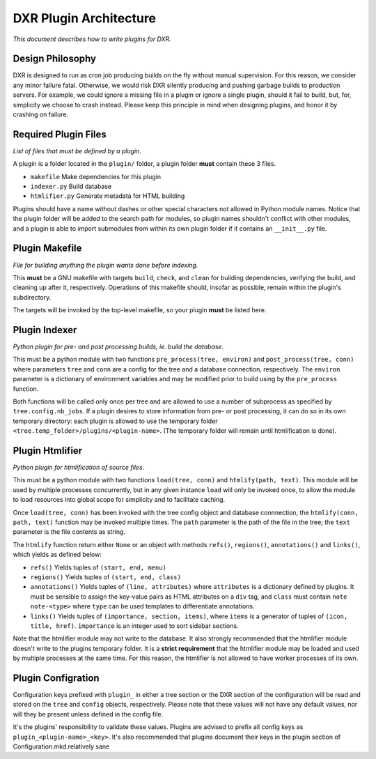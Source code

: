 DXR Plugin Architecture
=======================

*This document describes how to write plugins for DXR.*

Design Philosophy
-----------------

DXR is designed to run as cron job producing builds on the fly without
manual supervision. For this reason, we consider any minor failure
fatal. Otherwise, we would risk DXR silently producing and pushing
garbage builds to production servers. For example, we could ignore a
missing file in a plugin or ignore a single plugin, should it fail to
build, but, for, simplicity we choose to crash instead. Please keep this
principle in mind when designing plugins, and honor it by crashing on
failure.

Required Plugin Files
---------------------

*List of files that must be defined by a plugin.*

A plugin is a folder located in the ``plugin/`` folder, a plugin folder
**must** contain these 3 files.

-  ``makefile`` Make dependencies for this plugin
-  ``indexer.py`` Build database
-  ``htmlifier.py`` Generate metadata for HTML building

Plugins should have a name without dashes or other special characters
not allowed in Python module names. Notice that the plugin folder will
be added to the search path for modules, so plugin names shouldn't
conflict with other modules, and a plugin is able to import submodules
from within its own plugin folder if it contains an ``__init__.py``
file.

Plugin Makefile
---------------

*File for building anything the plugin wants done before indexing.*

This **must** be a GNU makefile with targets ``build``, ``check``, and
``clean`` for building dependencies, verifying the build, and cleaning
up after it, respectively. Operations of this makefile should, insofar
as possible, remain within the plugin's subdirectory.

The targets will be invoked by the top-level makefile, so your plugin
**must** be listed here.

Plugin Indexer
--------------

*Python plugin for pre- and post processing builds, ie. build the
database.*

This must be a python module with two functions
``pre_process(tree, environ)`` and ``post_process(tree, conn)`` where
parameters ``tree`` and ``conn`` are a config for the tree and a
database connection, respectively. The ``environ`` parameter is a
dictionary of environment variables and may be modified prior to build
using by the ``pre_process`` function.

Both functions will be called only once per tree and are allowed to use
a number of subprocess as specified by ``tree.config.nb_jobs``. If a
plugin desires to store information from pre- or post processing, it can
do so in its own temporary directory: each plugin is allowed to use the
temporary folder ``<tree.temp_folder>/plugins/<plugin-name>``. (The
temporary folder will remain until htmlification is done).

Plugin Htmlifier
----------------

*Python plugin for htmlification of source files.*

This must be a python module with two functions ``load(tree, conn)`` and
``htmlify(path, text)``. This module will be used by multiple processes
concurrently, but in any given instance ``load`` will only be invoked
once, to allow the module to load resources into global scope for
simplicity and to facilitate caching.

Once ``load(tree, conn)`` has been invoked with the tree config object
and database connnection, the ``htmlify(conn, path, text)`` function may
be invoked multiple times. The ``path`` parameter is the path of the
file in the tree; the ``text`` parameter is the file contents as string.

The ``htmlify`` function return either ``None`` or an object with
methods ``refs()``, ``regions()``, ``annotations()`` and ``links()``,
which yields as defined below:

-  ``refs()`` Yields tuples of ``(start, end, menu)``
-  ``regions()`` Yields tuples of ``(start, end, class)``
-  ``annotations()`` Yields tuples of ``(line, attributes)`` where
   ``attributes`` is a dictionary defined by plugins. It must be
   sensible to assign the key-value pairs as HTML attributes on a
   ``div`` tag, and ``class`` must contain ``note note-<type>`` where
   ``type`` can be used templates to differentiate annotations.
-  ``links()`` Yields tuples of ``(importance, section, items)``, where
   ``items`` is a generator of tuples of ``(icon, title, href)``.
   ``importance`` is an integer used to sort sidebar sections.

Note that the htmlifier module may not write to the database. It also
strongly recommended that the htmlifier module doesn't write to the
plugins temporary folder. It is a **strict requirement** that the
htmlifier module may be loaded and used by multiple processes at the
same time. For this reason, the htmlifier is not allowed to have worker
processes of its own.

Plugin Configration
-------------------

Configuration keys prefixed with ``plugin_`` in either a tree section or
the DXR section of the configuration will be read and stored on the
``tree`` and ``config`` objects, respectively. Please note that these
values will not have any default values, nor will they be present unless
defined in the config file.

It's the plugins' responsibility to validate these values. Plugins are
advised to prefix all config keys as ``plugin_<plugin-name>_<key>``.
It's also recommended that plugins document their keys in the plugin
section of Configuration.mkd.relatively sane
